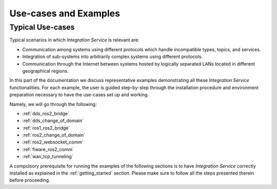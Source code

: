 .. _use_cases_and_examples:

Use-cases and Examples
======================

.. _typical_use_cases:

Typical Use-cases
^^^^^^^^^^^^^^^^^

Typical scenarios in which *Integration Service* is relevant are:

* Communication among systems using different protocols which handle incompatible types, topics, and services.
* Integration of sub-systems into arbitrarily complex systems using different protocols.
* Communication through the Internet between systems hosted by logically separated LANs located in different geographical regions.

In this part of the documentation we discuss representative examples demonstrating all these
*Integration Service* functionalities.
For each example, the user is guided step-by-step through the
installation procedure and environment preparation necessary to have the use-cases set up and working.

Namely, we will go through the following:

- :ref:`dds_ros2_bridge`
- :ref:`dds_change_of_domain`
- :ref:`ros1_ros2_bridge`
- :ref:`ros2_change_of_domain`
- :ref:`ros2_websocket_comm`
- :ref:`fiware_ros2_comm`
- :ref:`wan_tcp_tunneling`

.. _important_remarks:

A compulsory prerequisite for running the examples of the following sections is
to have *Integration Service* correctly installed as explained in the :ref:`getting_started` section.
Please make sure to follow all the steps presented therein before proceeding.

